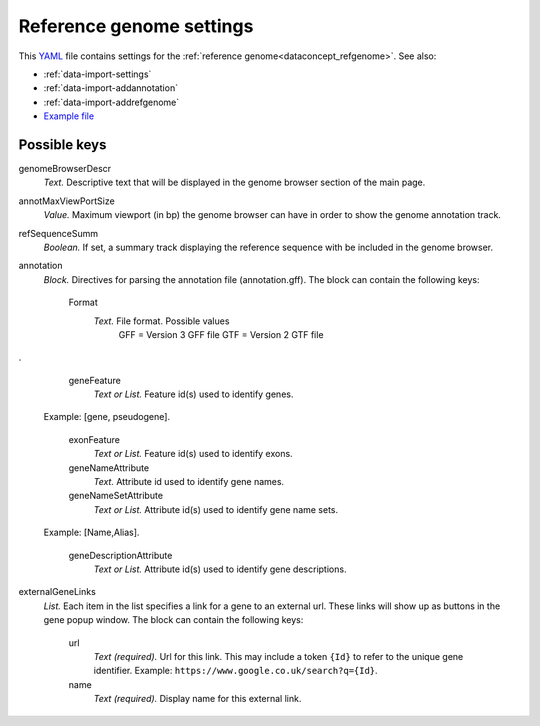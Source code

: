 .. _YAML: http://www.yaml.org/about.html

.. _def-settings-refgenome:

Reference genome settings
~~~~~~~~~~~~~~~~~~~~~~~~~
This YAML_ file contains settings for the :ref:`reference genome<dataconcept_refgenome>`. See also:

- :ref:`data-import-settings`
- :ref:`data-import-addannotation`
- :ref:`data-import-addrefgenome`
- `Example file
  <https://github.com/cggh/panoptes/blob/master/sampledata/datasets/Samples_and_Variants/refgenome/settings>`_

Possible keys
.............


genomeBrowserDescr
  *Text.* Descriptive text that will be displayed in the genome browser section of the main page.

annotMaxViewPortSize
  *Value.* Maximum viewport (in bp) the genome browser can have in order to show the genome annotation track.

refSequenceSumm
  *Boolean.* If set, a summary track displaying the reference sequence with be included in the genome browser.

annotation
  *Block.* Directives for parsing the annotation file (annotation.gff).
  The block can contain the following keys:
    Format
      *Text.* File format. Possible values
        GFF = Version 3 GFF file
        GTF = Version 2 GTF file

.

    geneFeature
      *Text or List.* Feature id(s) used to identify genes.
  Example: [gene, pseudogene].

    exonFeature
      *Text or List.* Feature id(s) used to identify exons.

    geneNameAttribute
      *Text.* Attribute id used to identify gene names.

    geneNameSetAttribute
      *Text or List.* Attribute id(s) used to identify gene name sets.
  Example: [Name,Alias].

    geneDescriptionAttribute
      *Text or List.* Attribute id(s) used to identify gene descriptions.


externalGeneLinks
  *List.* Each item in the list specifies a link for a gene to an external url.
  These links will show up as buttons in the gene popup window.
  The block can contain the following keys:
    url
      *Text (required).* Url for this link.
      This may include a token ``{Id}`` to refer to the unique gene identifier.
      Example: ``https://www.google.co.uk/search?q={Id}``.

    name
      *Text (required).* Display name for this external link.



